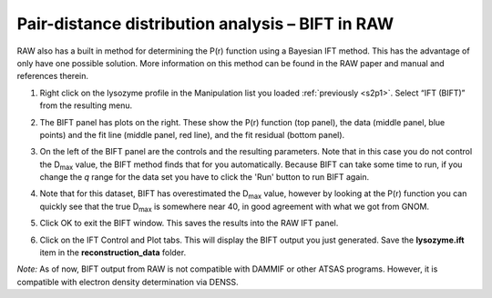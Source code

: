 Pair-distance distribution analysis – BIFT in RAW
^^^^^^^^^^^^^^^^^^^^^^^^^^^^^^^^^^^^^^^^^^^^^^^^^^^^^^^^^

RAW also has a built in method for determining the P(r) function using a Bayesian IFT method.
This has the advantage of only have one possible solution. More information on this method can
be found in the RAW paper and manual and references therein.

#.  Right click on the lysozyme profile in the Manipulation list you loaded
    :ref:`previously <s2p1>`. Select “IFT (BIFT)” from the resulting menu.

    |bift_panel_png|

#.  The BIFT panel has plots on the right. These show the P(r) function
    (top panel), the data (middle panel, blue points) and the fit line (middle
    panel, red line), and the fit residual (bottom panel).

#.  On the left of the BIFT panel are the controls and the resulting parameters. Note that
    in this case you do not control the |Dmax| value, the BIFT method finds that for you
    automatically. Because BIFT can take some time to run, if you change the
    *q* range for the data set you have to click the 'Run' button to run BIFT again.

#.  Note that for this dataset, BIFT has overestimated the |Dmax| value, however
    by looking at the P(r) function you can quickly see that the true |Dmax|
    is somewhere near 40, in good agreement with what we got from GNOM.

#.  Click OK to exit the BIFT window. This saves the results into the RAW IFT panel.

#.  Click on the IFT Control and Plot tabs. This will display the BIFT output you just generated.
    Save the **lysozyme.ift** item in the **reconstruction_data** folder.

*Note:* As of now, BIFT output from RAW is not compatible with DAMMIF or other ATSAS programs.
However, it is compatible with electron density determination via DENSS.



.. |bift_panel_png| image:: images/bift_panel.png

.. |Dmax| replace:: D\ :sub:`max`

